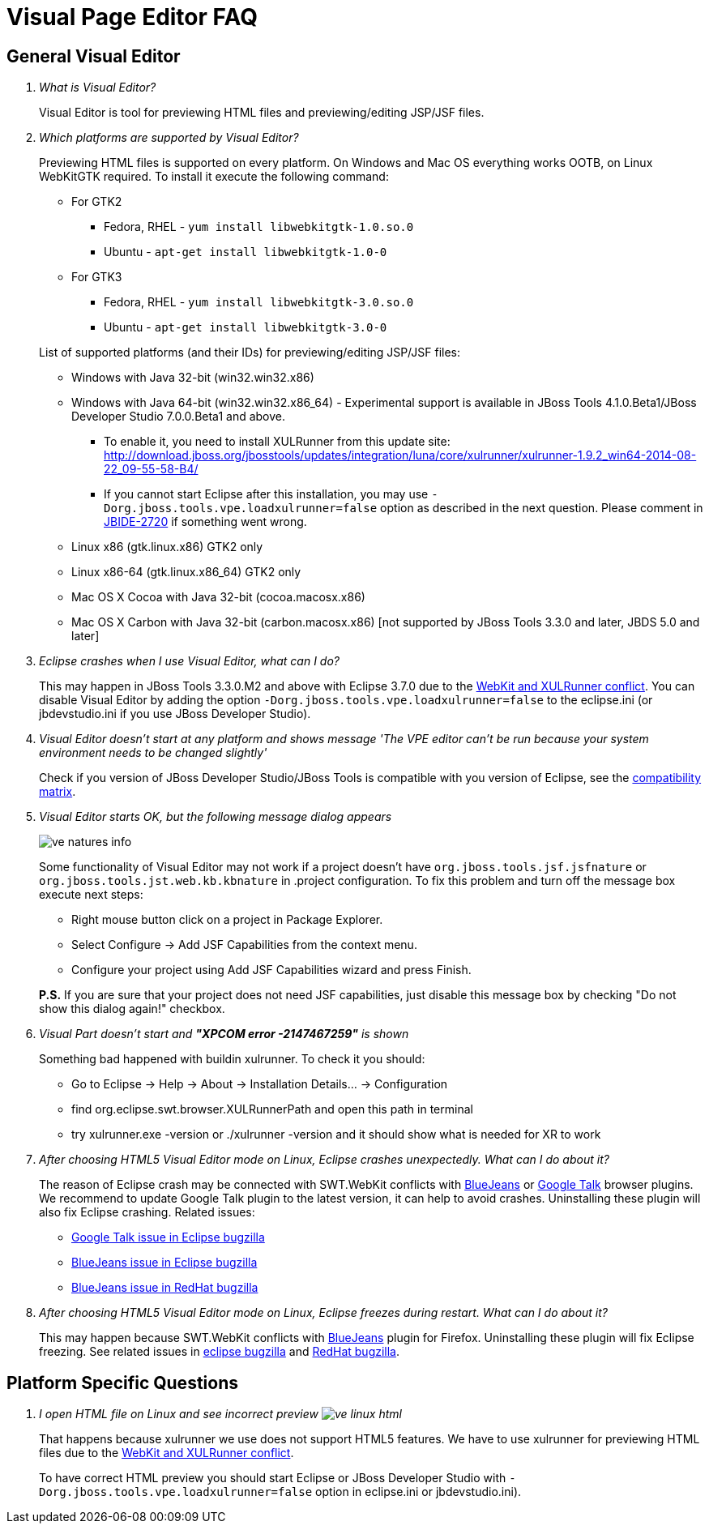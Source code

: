 = Visual Page Editor FAQ
:page-layout: faq
:page-tab: docs
:page-status: green

== General Visual Editor

[qanda]
What is Visual Editor?::
	Visual Editor is tool for previewing HTML files and previewing/editing JSP/JSF files.

Which platforms are supported by Visual Editor?::
	Previewing HTML files is supported on every platform. On Windows and Mac OS everything works OOTB, on Linux WebKitGTK required.
	To install it execute the following command:
	* For GTK2
	** Fedora, RHEL - `yum install libwebkitgtk-1.0.so.0`
	** Ubuntu - `apt-get install libwebkitgtk-1.0-0`
	* For GTK3
	** Fedora, RHEL - `yum install libwebkitgtk-3.0.so.0`
	** Ubuntu - `apt-get install libwebkitgtk-3.0-0`
	

+
List of supported platforms (and their IDs) for previewing/editing JSP/JSF files:

  * Windows with Java 32-bit (win32.win32.x86)
  * Windows with Java 64-bit (win32.win32.x86_64) - Experimental support is available in JBoss Tools 4.1.0.Beta1/JBoss Developer Studio 7.0.0.Beta1 and above.
  ** To enable it, you need to install XULRunner from this update site: http://download.jboss.org/jbosstools/updates/integration/luna/core/xulrunner/xulrunner-1.9.2_win64-2014-08-22_09-55-58-B4/
  ** If you cannot start Eclipse after this installation, you may use `-Dorg.jboss.tools.vpe.loadxulrunner=false` option as described in the next question. Please comment in  https://issues.jboss.org/browse/JBIDE-2720[JBIDE-2720] if something went wrong.
  	* Linux x86 (gtk.linux.x86) GTK2 only
  	* Linux x86-64 (gtk.linux.x86_64) GTK2 only
  	* Mac OS X Cocoa with Java 32-bit (cocoa.macosx.x86)
  	* Mac OS X Carbon with Java 32-bit (carbon.macosx.x86) [not supported by JBoss Tools 3.3.0 and later, JBDS 5.0 and later]

  Eclipse crashes when I use Visual Editor, what can I do?::

  	This may happen  in JBoss Tools 3.3.0.M2 and above with Eclipse 3.7.0 due to the https://issues.jboss.org/browse/JBIDE-9144[WebKit and XULRunner conflict]. You can disable Visual Editor by adding the option `-Dorg.jboss.tools.vpe.loadxulrunner=false` to the eclipse.ini (or jbdevstudio.ini if you use JBoss Developer Studio).

  Visual Editor doesn't start at any platform and shows message 'The VPE editor can't be run because your system environment needs to be changed slightly'::
  	Check if you version of JBoss Developer Studio/JBoss Tools is compatible with you version of Eclipse, see the http://www.jboss.org/community/wiki/MatrixofsupportedplatformsruntimesandtechnologiesinJBossToolsJBDS[compatibility matrix].

  Visual Editor starts OK, but the following message dialog appears::
+  	
image::images/ve-natures-info.png[]
Some functionality of Visual Editor may not work if a project doesn't have `org.jboss.tools.jsf.jsfnature` or `org.jboss.tools.jst.web.kb.kbnature` in .project configuration. To fix this problem and turn off the message box execute next steps:
  	* Right mouse button click on a project in Package Explorer.
  	* Select Configure -> Add JSF Capabilities from the context menu.
  	* Configure your project using Add JSF Capabilities wizard and press Finish.	

+
*P.S.* If you are sure that your project does not need JSF capabilities, just disable this message box by checking "Do not show this dialog again!" checkbox.

Visual Part doesn't start and *"XPCOM error -2147467259"* is shown::
  	Something bad happened with buildin xulrunner. To check it you should:
      * Go to Eclipse -> Help -> About -> Installation Details... ->  Configuration
      * find org.eclipse.swt.browser.XULRunnerPath and open this path in terminal
      * try xulrunner.exe -version or ./xulrunner -version and it should show what is needed for XR to work

After choosing HTML5 Visual Editor mode on Linux, Eclipse crashes unexpectedly. What can I do about it?::
	The reason of Eclipse crash may be connected with SWT.WebKit conflicts with http://bluejeans.com/[BlueJeans] or http://www.google.com/hangouts/[Google Talk] browser plugins. We recommend to update Google Talk plugin to the latest version, it can help to avoid crashes. Uninstalling these plugin will also fix Eclipse crashing.
	Related issues: 
		* https://bugs.eclipse.org/bugs/show_bug.cgi?id=334466[Google Talk issue in Eclipse bugzilla]
		* https://bugs.eclipse.org/bugs/show_bug.cgi?id=433606[BlueJeans issue in Eclipse bugzilla]
		* https://bugzilla.redhat.com/show_bug.cgi?id=1160411[BlueJeans issue in RedHat bugzilla]

After choosing HTML5 Visual Editor mode on Linux, Eclipse freezes during restart. What can I do about it?::
	This may happen because SWT.WebKit conflicts with http://bluejeans.com/[BlueJeans] plugin for Firefox. Uninstalling these plugin will fix Eclipse freezing. See related issues in  https://bugs.eclipse.org/bugs/show_bug.cgi?id=433606[eclipse bugzilla] and https://bugzilla.redhat.com/show_bug.cgi?id=1160411[RedHat bugzilla].
	
== Platform Specific Questions

[qanda]
  I open HTML file on Linux and see incorrect preview image:images/ve-linux-html.png[]::
  	That happens because xulrunner we use does not support HTML5 features. We have to use xulrunner for previewing HTML files due to the https://issues.jboss.org/browse/JBIDE-9144[WebKit and XULRunner conflict].
	
+
To have correct HTML preview you should start Eclipse or JBoss Developer Studio with `-Dorg.jboss.tools.vpe.loadxulrunner=false` option in eclipse.ini or jbdevstudio.ini).